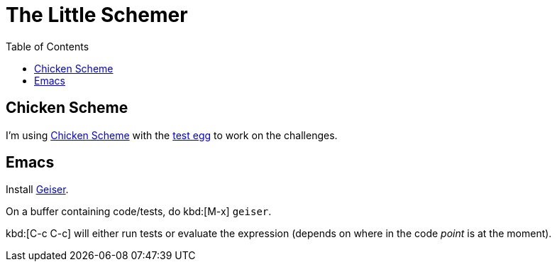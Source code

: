 = The Little Schemer
:icons: font
:stem: latexmath
:toc: right
:experiments:

== Chicken Scheme

I'm using link:https://wiki.call-cc.org/man/5/Getting%20started[Chicken Scheme] with the link:http://wiki.call-cc.org/eggref/5/test[test egg] to work on the challenges.

== Emacs

Install link:https://www.nongnu.org/geiser/[Geiser].

On a buffer containing code/tests, do kbd:[M-x] `geiser`.

kbd:[C-c C-c] will either run tests or evaluate the expression (depends on where in the code _point_ is at the moment).
